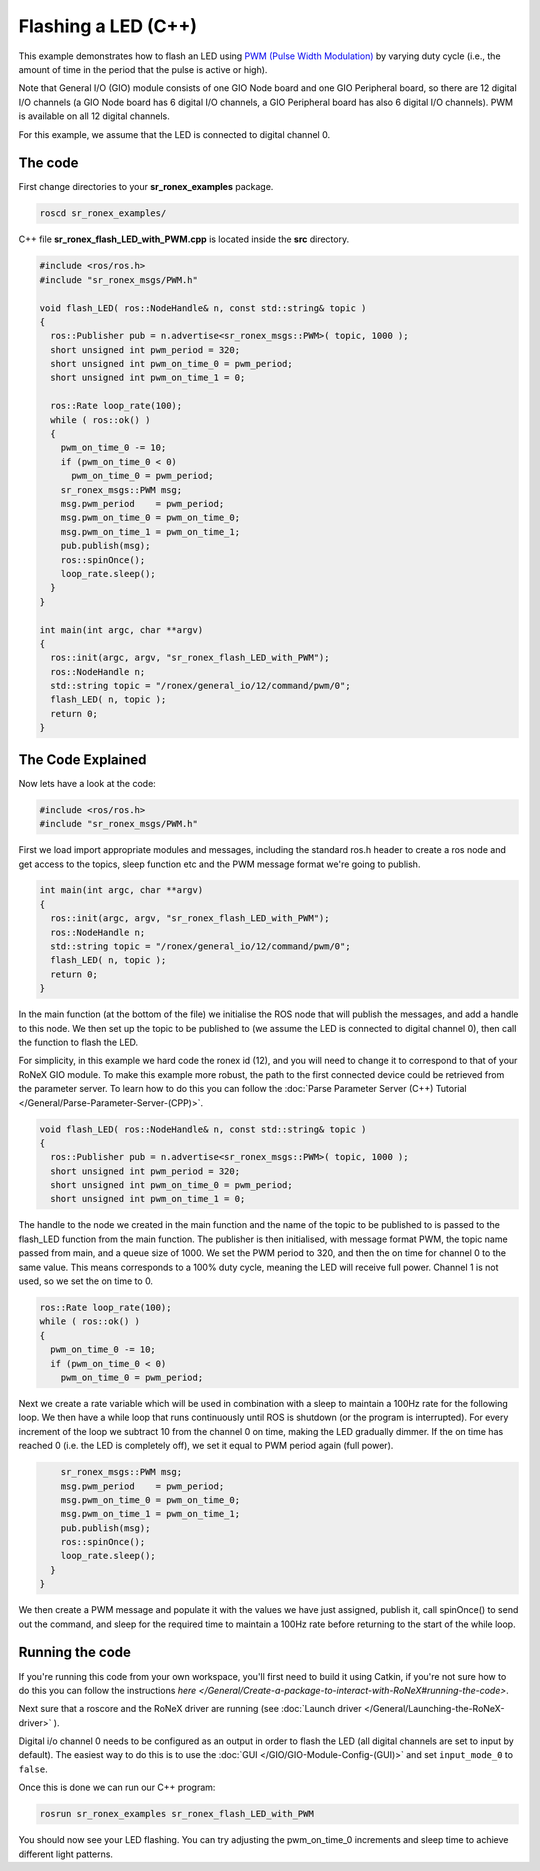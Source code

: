 Flashing a LED (C++)
=====================

This example demonstrates how to flash an LED using `PWM (Pulse Width Modulation) <http://en.wikipedia.org/wiki/Pulse-width_modulation>`__ by varying duty cycle (i.e., the amount of time in the period that the pulse is active or high).

Note that General I/O (GIO) module consists of one GIO Node board and one GIO Peripheral board, so there are 12 digital I/O channels (a GIO Node board has 6 digital I/O channels, a GIO Peripheral board has also 6 digital I/O channels). PWM is available on all 12 digital channels.

For this example, we assume that the LED is connected to digital channel 0.

The code
--------

First change directories to your **sr\_ronex\_examples** package.

.. code-block:: bash

    roscd sr_ronex_examples/

C++ file **sr\_ronex\_flash\_LED\_with\_PWM.cpp** is located inside the
**src** directory.

.. code-block:: c++

     #include <ros/ros.h>
     #include "sr_ronex_msgs/PWM.h"

     void flash_LED( ros::NodeHandle& n, const std::string& topic )
     {
       ros::Publisher pub = n.advertise<sr_ronex_msgs::PWM>( topic, 1000 );
       short unsigned int pwm_period = 320;
       short unsigned int pwm_on_time_0 = pwm_period;
       short unsigned int pwm_on_time_1 = 0;

       ros::Rate loop_rate(100);
       while ( ros::ok() )
       {
	 pwm_on_time_0 -= 10;
	 if (pwm_on_time_0 < 0)
	   pwm_on_time_0 = pwm_period;
	 sr_ronex_msgs::PWM msg;
	 msg.pwm_period    = pwm_period;
	 msg.pwm_on_time_0 = pwm_on_time_0;
	 msg.pwm_on_time_1 = pwm_on_time_1;
	 pub.publish(msg);
	 ros::spinOnce();
	 loop_rate.sleep();
       }
     }

     int main(int argc, char **argv)
     {
       ros::init(argc, argv, "sr_ronex_flash_LED_with_PWM");
       ros::NodeHandle n;
       std::string topic = "/ronex/general_io/12/command/pwm/0";
       flash_LED( n, topic );
       return 0;
     }


The Code Explained
------------------

Now lets have a look at the code:

.. code-block:: c++

     #include <ros/ros.h>
     #include "sr_ronex_msgs/PWM.h"

First we load import appropriate modules and messages, including the standard ros.h header to create a ros node and get access to the topics, sleep function etc and the PWM message format we're going to publish.

.. code-block:: c++

     int main(int argc, char **argv)
     {
       ros::init(argc, argv, "sr_ronex_flash_LED_with_PWM");
       ros::NodeHandle n;
       std::string topic = "/ronex/general_io/12/command/pwm/0";
       flash_LED( n, topic );
       return 0;
     }

In the main function (at the bottom of the file) we initialise the ROS
node that will publish the messages, and add a handle to this node. We
then set up the topic to be published to (we assume the LED is connected
to digital channel 0), then call the function to flash the LED.

For simplicity, in this example we hard code the ronex id (12), and you
will need to change it to correspond to that of your RoNeX GIO module.
To make this example more robust, the path to the first connected device
could be retrieved from the parameter server. To learn how to do this
you can follow the :doc:`Parse Parameter Server (C++) Tutorial </General/Parse-Parameter-Server-(CPP)>`.

.. code-block:: c++

     void flash_LED( ros::NodeHandle& n, const std::string& topic )
     {
       ros::Publisher pub = n.advertise<sr_ronex_msgs::PWM>( topic, 1000 );
       short unsigned int pwm_period = 320;
       short unsigned int pwm_on_time_0 = pwm_period;
       short unsigned int pwm_on_time_1 = 0;


The handle to the node we created in the main function and the name of
the topic to be published to is passed to the flash\_LED function from
the main function. The publisher is then initialised, with message
format PWM, the topic name passed from main, and a queue size of 1000.
We set the PWM period to 320, and then the on time for channel 0 to the
same value. This means corresponds to a 100% duty cycle, meaning the LED
will receive full power. Channel 1 is not used, so we set the on time to 0.

.. code-block:: c++

       ros::Rate loop_rate(100);
       while ( ros::ok() )
       {
	 pwm_on_time_0 -= 10;
	 if (pwm_on_time_0 < 0)
	   pwm_on_time_0 = pwm_period;

Next we create a rate variable which will be used in combination with a
sleep to maintain a 100Hz rate for the following loop. We then have a
while loop that runs continuously until ROS is shutdown (or the program
is interrupted). For every increment of the loop we subtract 10 from the
channel 0 on time, making the LED gradually dimmer. If the on time has
reached 0 (i.e. the LED is completely off), we set it equal to PWM
period again (full power).

.. code-block:: c++

	 sr_ronex_msgs::PWM msg;
	 msg.pwm_period    = pwm_period;
	 msg.pwm_on_time_0 = pwm_on_time_0;
	 msg.pwm_on_time_1 = pwm_on_time_1;
	 pub.publish(msg);
	 ros::spinOnce();
	 loop_rate.sleep();
       }
     }

We then create a PWM message and populate it with the values we have
just assigned, publish it, call spinOnce() to send out the command, and
sleep for the required time to maintain a 100Hz rate before returning to
the start of the while loop.

Running the code
----------------

If you're running this code from your own workspace, you'll first need
to build it using Catkin, if you're not sure how to do this you can
follow the instructions
`here </General/Create-a-package-to-interact-with-RoNeX#running-the-code>`.

Next sure that a roscore and the RoNeX driver are running (see :doc:`Launch driver </General/Launching-the-RoNeX-driver>` ).

Digital i/o channel 0 needs to be configured as an output in order to
flash the LED (all digital channels are set to input by default). The
easiest way to do this is to use the :doc:`GUI </GIO/GIO-Module-Config-(GUI)>`
and set ``input_mode_0`` to ``false``.

Once this is done we can run our C++ program:

.. code-block:: bash

    rosrun sr_ronex_examples sr_ronex_flash_LED_with_PWM

You should now see your LED flashing. You can try adjusting the
pwm\_on\_time\_0 increments and sleep time to achieve different light
patterns.
